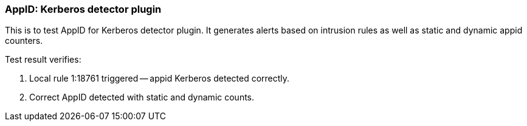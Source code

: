 === AppID: Kerberos detector plugin

This is to test AppID for Kerberos detector plugin. It generates alerts 
based on intrusion rules as well as static and dynamic appid counters.

Test result verifies:

1. Local rule 1:18761 triggered -- appid Kerberos detected correctly.

2. Correct AppID detected with static and dynamic counts.


